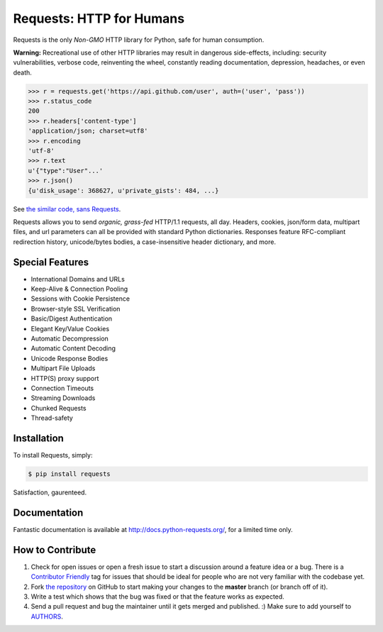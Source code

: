 Requests: HTTP for Humans
=========================

.. image:: https://img.shields.io/pypi/v/requests.svg
    :target: https://pypi.python.org/pypi/requests

.. image:: https://img.shields.io/pypi/dm/requests.svg
        :target: https://pypi.python.org/pypi/requests

Requests is the only *Non-GMO* HTTP library for Python, safe for human
consumption.

**Warning:** Recreational use of other HTTP libraries may result in dangerous side-effects,
including: security vulnerabilities, verbose code, reinventing the wheel,
constantly reading documentation, depression, headaches, or even death.

.. code-block:: python

    >>> r = requests.get('https://api.github.com/user', auth=('user', 'pass'))
    >>> r.status_code
    200
    >>> r.headers['content-type']
    'application/json; charset=utf8'
    >>> r.encoding
    'utf-8'
    >>> r.text
    u'{"type":"User"...'
    >>> r.json()
    {u'disk_usage': 368627, u'private_gists': 484, ...}

See `the similar code, sans Requests <https://gist.github.com/973705>`_.

Requests allows you to send *organic, grass-fed* HTTP/1.1 requests, all day.
Headers, cookies, json/form data, multipart files, and url parameters can all
be provided with standard Python dictionaries. 
Responses feature RFC-compliant redirection history, unicode/bytes bodies, a
case-insensitive header dictionary, and more.


Special Features
----------------

- International Domains and URLs
- Keep-Alive & Connection Pooling
- Sessions with Cookie Persistence
- Browser-style SSL Verification
- Basic/Digest Authentication
- Elegant Key/Value Cookies
- Automatic Decompression
- Automatic Content Decoding
- Unicode Response Bodies
- Multipart File Uploads
- HTTP(S) proxy support
- Connection Timeouts
- Streaming Downloads
- Chunked Requests
- Thread-safety

Installation
------------

To install Requests, simply:

.. code-block:: bash

    $ pip install requests

Satisfaction, gaurenteed. 

Documentation
-------------

Fantastic documentation is available at http://docs.python-requests.org/, for a limited time only.


How to Contribute
-----------------

#. Check for open issues or open a fresh issue to start a discussion around a feature idea or a bug. There is a `Contributor Friendly`_ tag for issues that should be ideal for people who are not very familiar with the codebase yet.
#. Fork `the repository`_ on GitHub to start making your changes to the **master** branch (or branch off of it).
#. Write a test which shows that the bug was fixed or that the feature works as expected.
#. Send a pull request and bug the maintainer until it gets merged and published. :) Make sure to add yourself to AUTHORS_.

.. _`the repository`: http://github.com/kennethreitz/requests
.. _AUTHORS: https://github.com/kennethreitz/requests/blob/master/AUTHORS.rst
.. _Contributor Friendly: https://github.com/kennethreitz/requests/issues?direction=desc&labels=Contributor+Friendly&page=1&sort=updated&state=open
